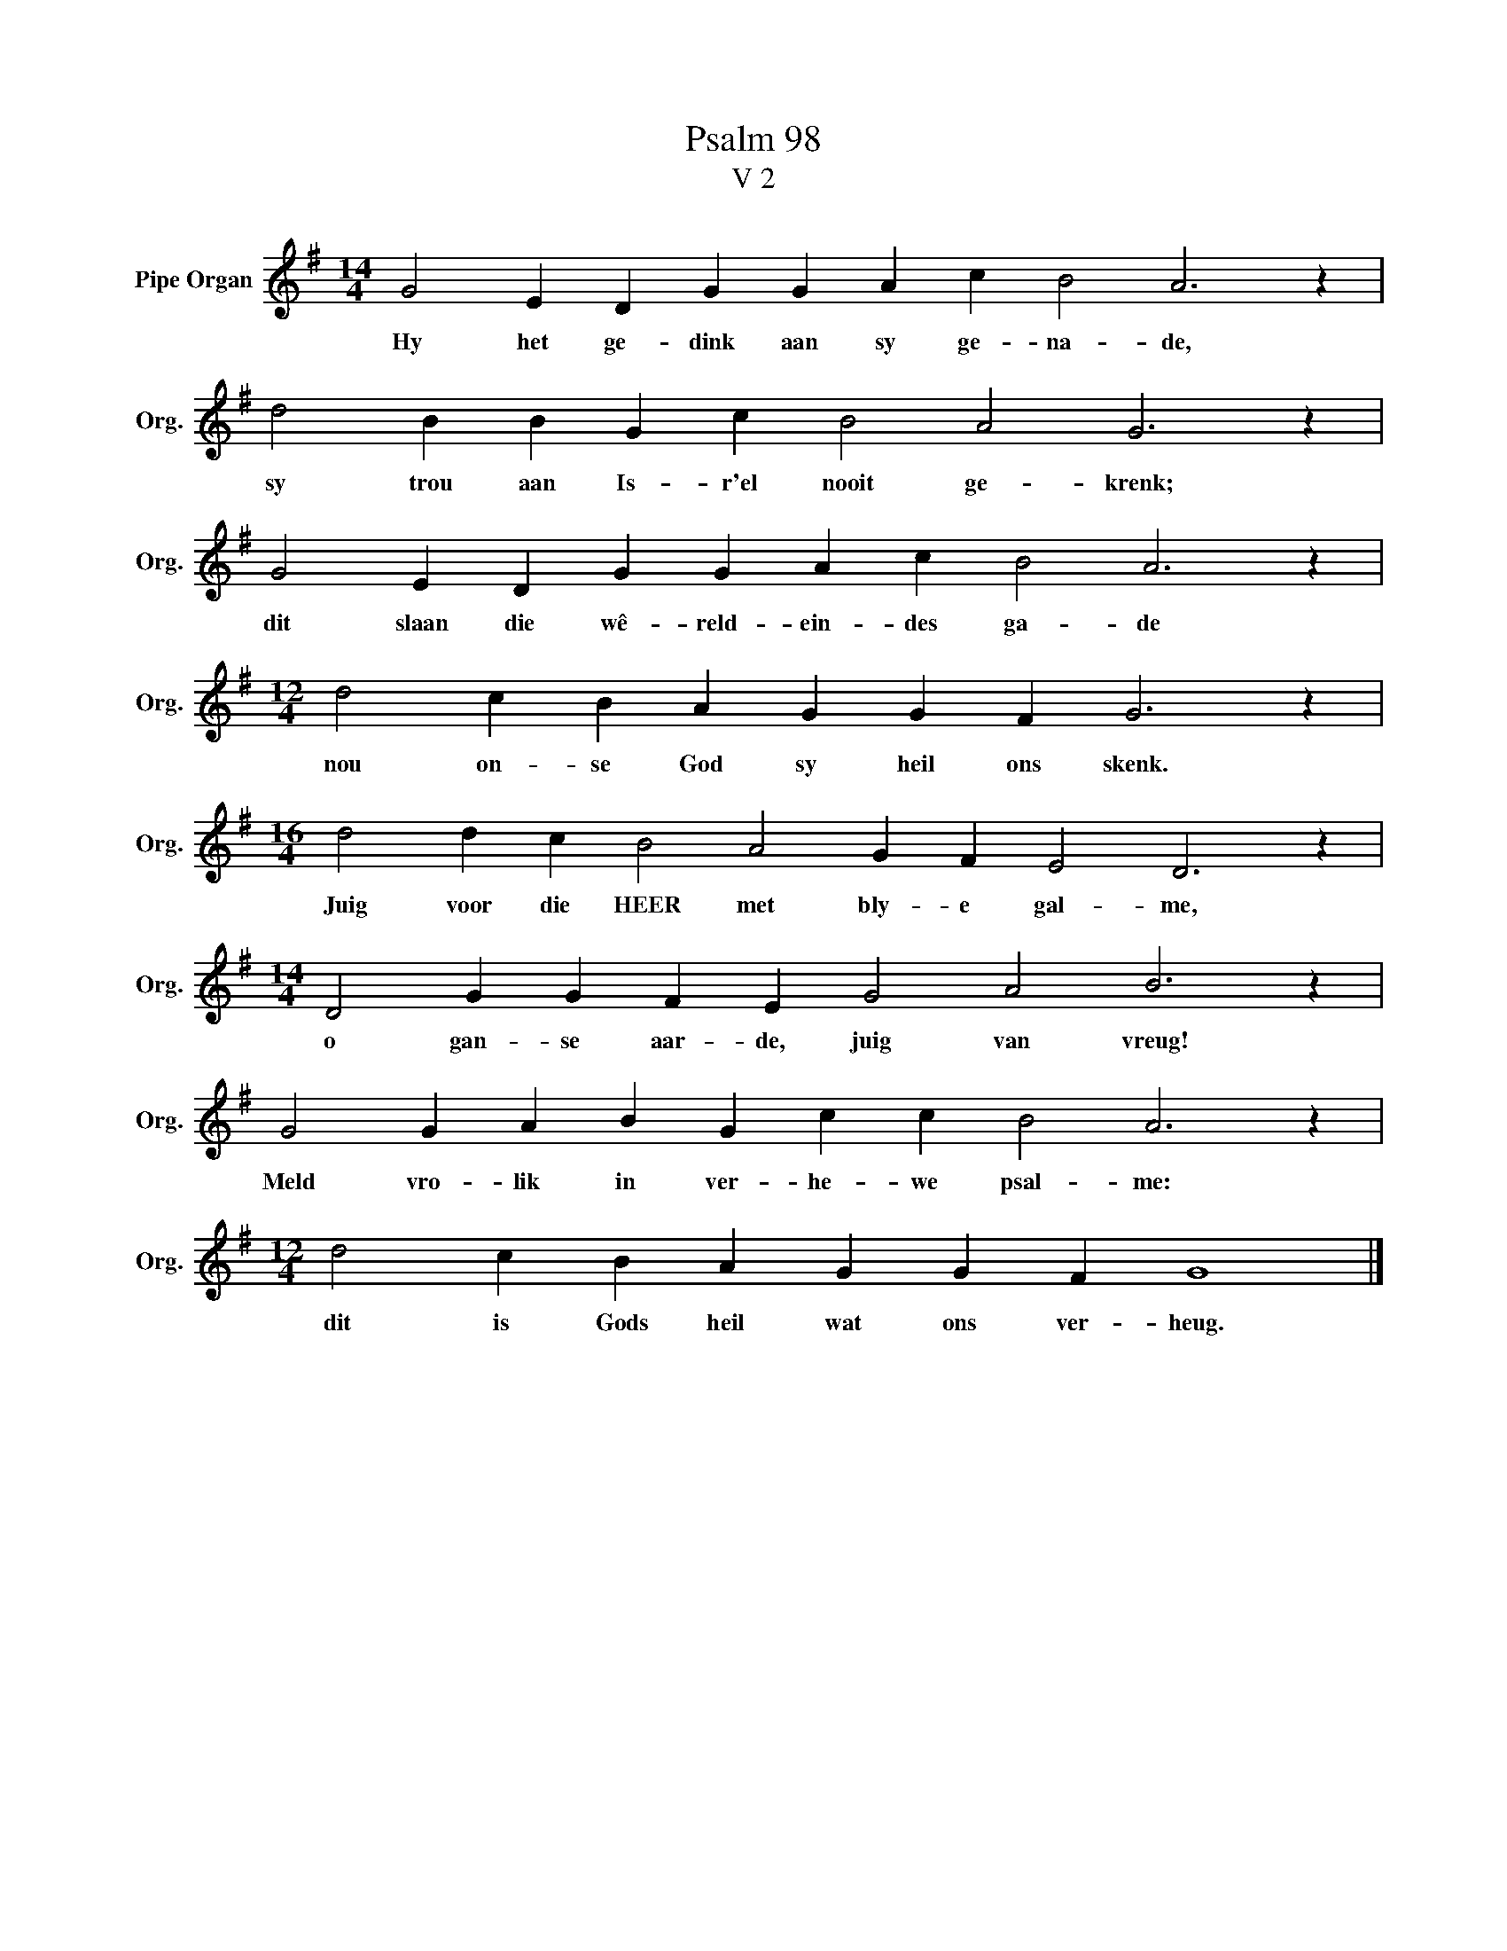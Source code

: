 X:1
T:Psalm 98
T:V 2
L:1/4
M:14/4
I:linebreak $
K:G
V:1 treble nm="Pipe Organ" snm="Org."
V:1
 G2 E D G G A c B2 A3 z |$ d2 B B G c B2 A2 G3 z |$ G2 E D G G A c B2 A3 z |$ %3
w: Hy het ge- dink aan sy ge- na- de,|sy trou aan Is- r'el nooit ge- krenk;|dit slaan die wê- reld- ein- des ga- de|
[M:12/4] d2 c B A G G F G3 z |$[M:16/4] d2 d c B2 A2 G F E2 D3 z |$ %5
w: nou on- se God sy heil ons skenk.|Juig voor die HEER met bly- e gal- me,|
[M:14/4] D2 G G F E G2 A2 B3 z |$ G2 G A B G c c B2 A3 z |$[M:12/4] d2 c B A G G F G4 |] %8
w: o gan- se aar- de, juig van vreug!|Meld vro- lik in ver- he- we psal- me:|dit is Gods heil wat ons ver- heug.|

